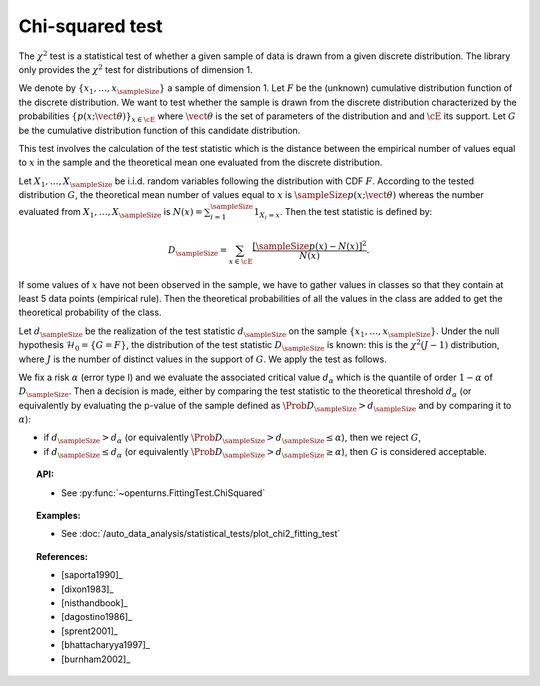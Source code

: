 .. _chi2_fitting_test:

Chi-squared test
----------------

The :math:`\chi^2` test is a statistical test of whether a given sample of data is drawn
from a given discrete distribution. The library only provides the :math:`\chi^2` test for
distributions of dimension 1.

We denote by :math:`\left\{ x_1,\dots,x_{\sampleSize} \right\}` a sample of dimension 1.
Let :math:`F` be  the (unknown) cumulative distribution function of the discrete distribution.
We want to
test whether the sample is drawn from the discrete distribution characterized by the
probabilities :math:`\left\{ p(x;\vect{\theta}) \right\}_{x \in \cE}` where
:math:`\vect{\theta}` is the set of parameters of the distribution and 
and :math:`\cE` its support. Let :math:`G` be the cumulative distribution function of this candidate distribution.

This test  involves the calculation of the test statistic which is
the distance between the empirical number of values equal to :math:`x` in the sample and the
theoretical mean one evaluated from the discrete distribution.

Let :math:`X_1, \ldots , X_{\sampleSize}` be i.i.d. random variables following the
distribution with CDF :math:`F`. According to the tested distribution :math:`G`,
the theoretical mean number of values equal to :math:`x` is :math:`\sampleSize p(x;\vect{\theta})`
whereas the number evaluated from :math:`X_1, \ldots , X_{\sampleSize}` is
:math:`N(x) = \sum_{i=1}^{\sampleSize} 1_{X_i=x}`.
Then the test statistic is defined by:

  .. math::

         D_{\sampleSize} = \sum_{x \in \cE} \frac{\left[\sampleSize p(x)-N(x)\right]^2}{N(x)}.

If some values of :math:`x` have not been observed in the sample, we have to gather values in
classes so that they contain at least 5 data points (empirical rule). Then the theoretical
probabilities of all the values in the class are added to get the
theoretical probability of the class.

Let :math:`d_{\sampleSize}` be the realization of the test statistic :math:`d_{\sampleSize}`
on the sample :math:`\left\{ x_1,\dots,x_{\sampleSize} \right\}`.
Under the null hypothesis :math:`\mathcal{H}_0 = \{ G = F\}`,
the distribution of the test statistic :math:`D_{\sampleSize}` is
known: this is the :math:`\chi^2(J-1)` distribution, where :math:`J` is the number
of distinct values in the support of :math:`G`.
We apply the test as follows.

We fix a risk :math:`\alpha` (error type I) and we evaluate the associated critical value
:math:`d_\alpha` which is the quantile of order :math:`1-\alpha` of :math:`D_{\sampleSize}`.
Then a decision is made, either by comparing the test statistic to the theoretical threshold
:math:`d_\alpha` (or equivalently by evaluating the p-value of the sample  defined as
:math:`\Prob{D_{\sampleSize} > d_{\sampleSize}}` and by comparing it to :math:`\alpha`):

-  if :math:`d_{\sampleSize}>d_{\alpha}` (or equivalently
   :math:`\Prob{D_{\sampleSize} > d_{\sampleSize}} \leq \alpha`),
   then we reject :math:`G`,

-  if :math:`d_{\sampleSize} \leq d_{\alpha}` (or equivalently
   :math:`\Prob{D_{\sampleSize} > d_{\sampleSize}} \geq \alpha`),
   then :math:`G` is considered acceptable.


.. topic:: API:

    - See :py:func:`~openturns.FittingTest.ChiSquared`

.. topic:: Examples:

    - See :doc:`/auto_data_analysis/statistical_tests/plot_chi2_fitting_test`

.. topic:: References:

    - [saporta1990]_
    - [dixon1983]_
    - [nisthandbook]_
    - [dagostino1986]_
    - [sprent2001]_
    - [bhattacharyya1997]_
    - [burnham2002]_
